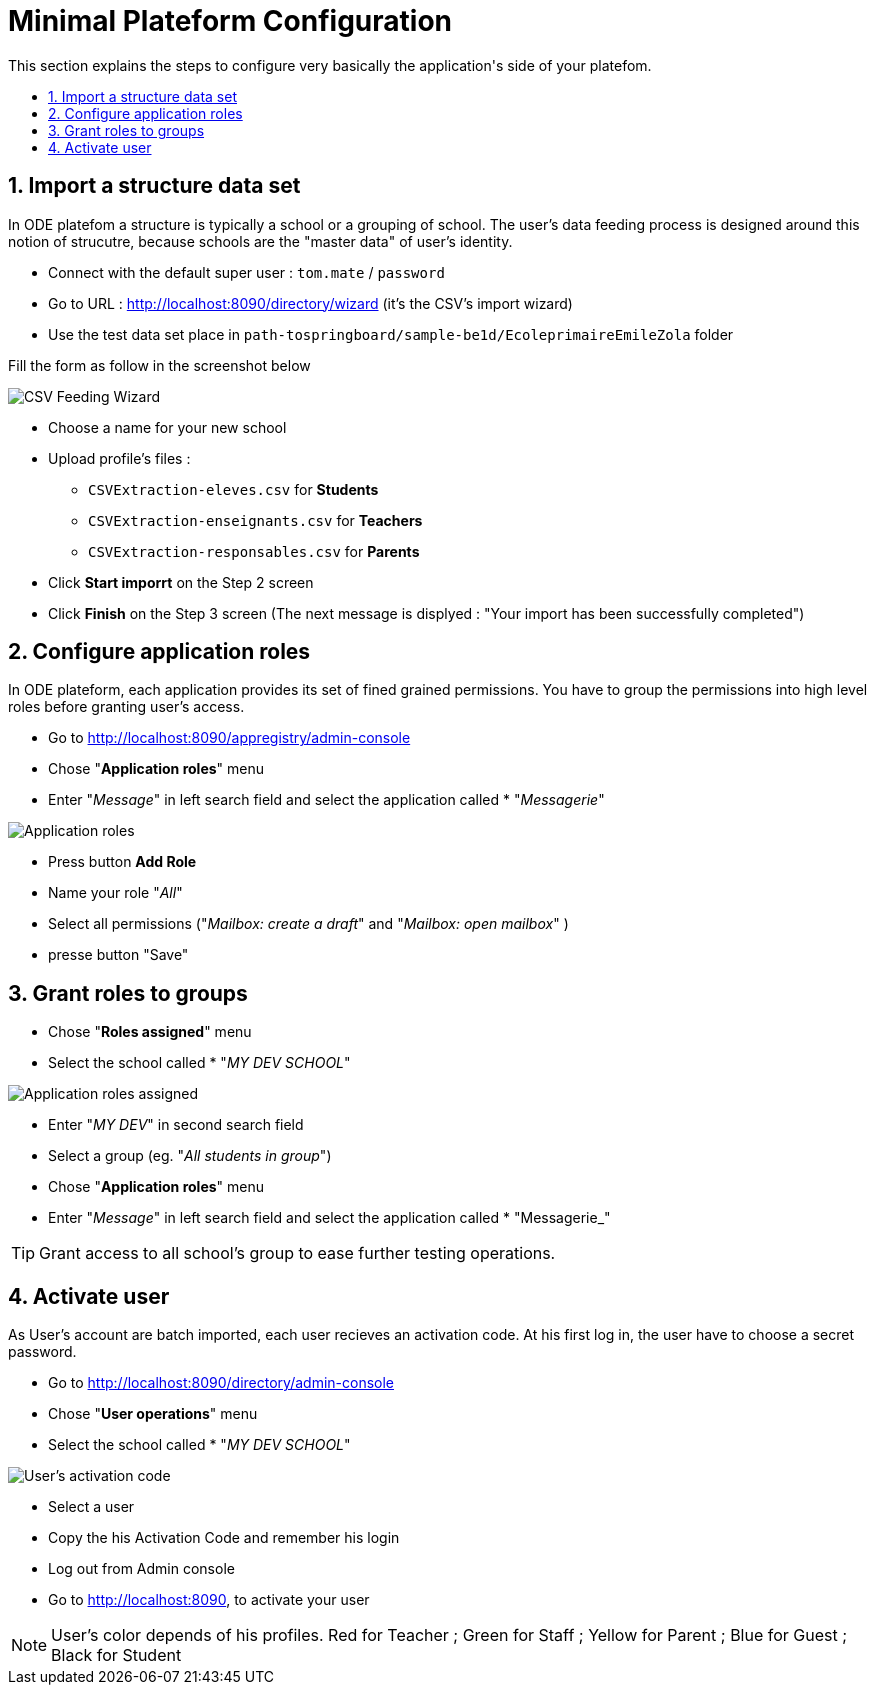 = Minimal Plateform Configuration
:toc:
:toc-title: This section explains the steps to configure very basically the application's side of your platefom. 
:toclevels: 3
:numbered:
:imagesdir: assets
:sectanchors:

== Import a structure data set

In ODE platefom a structure is typically a school or a grouping of school. 
The user's data feeding process is designed around this notion of strucutre, 
because schools are the "master data" of user's identity. 

* Connect with the default super user : `tom.mate` / `password`
* Go to URL : http://localhost:8090/directory/wizard (it's the CSV's import wizard)
* Use the test data set place in `path-tospringboard/sample-be1d/EcoleprimaireEmileZola` folder

Fill the form as follow in the screenshot below

image::csv-import.png[CSV Feeding Wizard]

* Choose a name for your new school
* Upload profile's files :
** `CSVExtraction-eleves.csv` for *Students*
** `CSVExtraction-enseignants.csv` for *Teachers*
** `CSVExtraction-responsables.csv` for *Parents*
* Click *Start imporrt* on the Step 2 screen
* Click *Finish* on the Step 3 screen (The next message is displyed : "Your import has been successfully completed")

== Configure application roles

In ODE plateform, each application provides its set of fined grained permissions.
You have to group the permissions into high level roles before granting user's access.

* Go to http://localhost:8090/appregistry/admin-console
* Chose "*Application roles*" menu
* Enter "_Message_" in left search field and select the application called * "_Messagerie_"

image::application-roles.png[Application roles]

* Press button *Add Role*
* Name your role "_All_"
* Select all permissions ("_Mailbox: create a draft_" and "_Mailbox: open mailbox_" )
* presse button "Save"

== Grant roles to groups

* Chose "*Roles assigned*" menu
* Select the school called * "_MY DEV SCHOOL_"

image::roles-assigned.png[Application roles assigned]

* Enter "_MY DEV_" in second search field
* Select a group (eg. "_All students in group_")

* Chose "*Application roles*" menu
* Enter "_Message_" in left search field and select the application called * "Messagerie_"

TIP: Grant access to all school's group to ease further testing operations. 

== Activate user

As User's account are batch imported, each user recieves an activation code. 
At his first log in, the user have to choose a secret password. 

* Go to http://localhost:8090/directory/admin-console
* Chose "*User operations*" menu
* Select the school called * "_MY DEV SCHOOL_"

image::user-activation-code.png[User's activation code]

* Select a user
* Copy the his Activation Code and remember his login
* Log out from Admin console 
* Go to http://localhost:8090, to activate your user


NOTE: User's color depends of his profiles. 
Red for Teacher ;
Green for Staff ;
Yellow for Parent ;
Blue for Guest ; 
Black for Student
